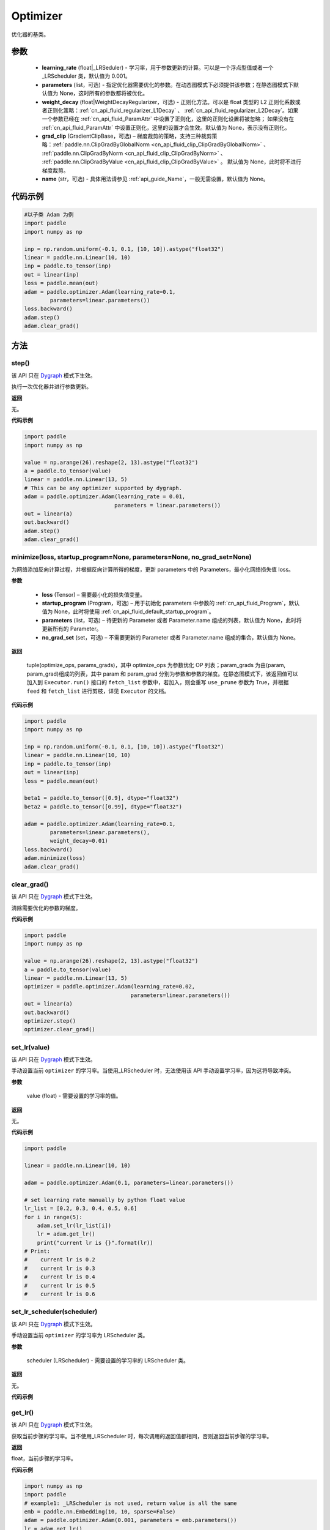 .. _cn_api_paddle_optimizer_Optimizer:

Optimizer
-------------------------------

.. py:class::class paddle.optimizer.Optimizer(learning_rate, parameters=None, weight_decay=None, grad_clip=None, name=None)



优化器的基类。

参数
::::::::::::

    - **learning_rate** (float|_LRSeduler) - 学习率，用于参数更新的计算。可以是一个浮点型值或者一个_LRScheduler 类，默认值为 0.001。
    - **parameters** (list，可选) - 指定优化器需要优化的参数。在动态图模式下必须提供该参数；在静态图模式下默认值为 None，这时所有的参数都将被优化。
    - **weight_decay** (float|WeightDecayRegularizer，可选) - 正则化方法。可以是 float 类型的 L2 正则化系数或者正则化策略：:ref:`cn_api_fluid_regularizer_L1Decay` 、
      :ref:`cn_api_fluid_regularizer_L2Decay`。如果一个参数已经在 :ref:`cn_api_fluid_ParamAttr` 中设置了正则化，这里的正则化设置将被忽略；
      如果没有在 :ref:`cn_api_fluid_ParamAttr` 中设置正则化，这里的设置才会生效。默认值为 None，表示没有正则化。
    - **grad_clip** (GradientClipBase，可选) – 梯度裁剪的策略，支持三种裁剪策略：:ref:`paddle.nn.ClipGradByGlobalNorm <cn_api_fluid_clip_ClipGradByGlobalNorm>` 、 :ref:`paddle.nn.ClipGradByNorm <cn_api_fluid_clip_ClipGradByNorm>` 、 :ref:`paddle.nn.ClipGradByValue <cn_api_fluid_clip_ClipGradByValue>` 。
      默认值为 None，此时将不进行梯度裁剪。
    - **name** (str，可选) - 具体用法请参见 :ref:`api_guide_Name`，一般无需设置，默认值为 None。


代码示例
::::::::::::

.. code-block:: python

    #以子类 Adam 为例
    import paddle
    import numpy as np

    inp = np.random.uniform(-0.1, 0.1, [10, 10]).astype("float32")
    linear = paddle.nn.Linear(10, 10)
    inp = paddle.to_tensor(inp)
    out = linear(inp)
    loss = paddle.mean(out)
    adam = paddle.optimizer.Adam(learning_rate=0.1,
            parameters=linear.parameters())
    loss.backward()
    adam.step()
    adam.clear_grad()

方法
::::::::::::
step()
'''''''''

.. note::

该 API 只在 `Dygraph <../../user_guides/howto/dygraph/DyGraph.html>`_ 模式下生效。

执行一次优化器并进行参数更新。

**返回**

无。


**代码示例**

.. code-block:: python

    import paddle
    import numpy as np

    value = np.arange(26).reshape(2, 13).astype("float32")
    a = paddle.to_tensor(value)
    linear = paddle.nn.Linear(13, 5)
    # This can be any optimizer supported by dygraph.
    adam = paddle.optimizer.Adam(learning_rate = 0.01,
                                parameters = linear.parameters())
    out = linear(a)
    out.backward()
    adam.step()
    adam.clear_grad()

minimize(loss, startup_program=None, parameters=None, no_grad_set=None)
'''''''''

为网络添加反向计算过程，并根据反向计算所得的梯度，更新 parameters 中的 Parameters，最小化网络损失值 loss。

**参数**

    - **loss** (Tensor) – 需要最小化的损失值变量。
    - **startup_program** (Program，可选) – 用于初始化 parameters 中参数的 :ref:`cn_api_fluid_Program`，默认值为 None，此时将使用 :ref:`cn_api_fluid_default_startup_program`。
    - **parameters** (list，可选) – 待更新的 Parameter 或者 Parameter.name 组成的列表，默认值为 None，此时将更新所有的 Parameter。
    - **no_grad_set** (set，可选) – 不需要更新的 Parameter 或者 Parameter.name 组成的集合，默认值为 None。

**返回**

 tuple(optimize_ops, params_grads)，其中 optimize_ops 为参数优化 OP 列表；param_grads 为由(param, param_grad)组成的列表，其中 param 和 param_grad 分别为参数和参数的梯度。在静态图模式下，该返回值可以加入到 ``Executor.run()`` 接口的 ``fetch_list`` 参数中，若加入，则会重写 ``use_prune`` 参数为 True，并根据 ``feed`` 和 ``fetch_list`` 进行剪枝，详见 ``Executor`` 的文档。


**代码示例**

.. code-block:: python

    import paddle
    import numpy as np

    inp = np.random.uniform(-0.1, 0.1, [10, 10]).astype("float32")
    linear = paddle.nn.Linear(10, 10)
    inp = paddle.to_tensor(inp)
    out = linear(inp)
    loss = paddle.mean(out)

    beta1 = paddle.to_tensor([0.9], dtype="float32")
    beta2 = paddle.to_tensor([0.99], dtype="float32")

    adam = paddle.optimizer.Adam(learning_rate=0.1,
            parameters=linear.parameters(),
            weight_decay=0.01)
    loss.backward()
    adam.minimize(loss)
    adam.clear_grad()

clear_grad()
'''''''''

.. note::

该 API 只在 `Dygraph <../../user_guides/howto/dygraph/DyGraph.html>`_ 模式下生效。


清除需要优化的参数的梯度。

**代码示例**

.. code-block:: python

    import paddle
    import numpy as np

    value = np.arange(26).reshape(2, 13).astype("float32")
    a = paddle.to_tensor(value)
    linear = paddle.nn.Linear(13, 5)
    optimizer = paddle.optimizer.Adam(learning_rate=0.02,
                                     parameters=linear.parameters())
    out = linear(a)
    out.backward()
    optimizer.step()
    optimizer.clear_grad()

set_lr(value)
'''''''''

.. note::

该 API 只在 `Dygraph <../../user_guides/howto/dygraph/DyGraph.html>`_ 模式下生效。

手动设置当前 ``optimizer`` 的学习率。当使用_LRScheduler 时，无法使用该 API 手动设置学习率，因为这将导致冲突。

**参数**

    value (float) - 需要设置的学习率的值。

**返回**

无。

**代码示例**

.. code-block:: python

    import paddle

    linear = paddle.nn.Linear(10, 10)

    adam = paddle.optimizer.Adam(0.1, parameters=linear.parameters())

    # set learning rate manually by python float value
    lr_list = [0.2, 0.3, 0.4, 0.5, 0.6]
    for i in range(5):
        adam.set_lr(lr_list[i])
        lr = adam.get_lr()
        print("current lr is {}".format(lr))
    # Print:
    #    current lr is 0.2
    #    current lr is 0.3
    #    current lr is 0.4
    #    current lr is 0.5
    #    current lr is 0.6

set_lr_scheduler(scheduler)
'''''''''

.. note::

该 API 只在 `Dygraph <../../user_guides/howto/dygraph/DyGraph.html>`_ 模式下生效。

手动设置当前 ``optimizer`` 的学习率为 LRScheduler 类。

**参数**

    scheduler (LRScheduler) - 需要设置的学习率的 LRScheduler 类。

**返回**

无。

**代码示例**

.. code-block:: python
    import paddle
    linear = paddle.nn.Linear(10, 10)
    adam = paddle.optimizer.Adam(0.1, parameters=linear.parameters())
    # set learning rate manually by class LRScheduler
    scheduler = paddle.optimizer.lr.MultiStepDecay(learning_rate=0.5, milestones=[2,4,6], gamma=0.8)
    adam.set_lr_scheduler(scheduler)
    lr = adam.get_lr()
    print("current lr is {}".format(lr))
    #    current lr is 0.5
    # set learning rate manually by another LRScheduler
    scheduler = paddle.optimizer.lr.StepDecay(learning_rate=0.1, step_size=5, gamma=0.6)
    adam.set_lr_scheduler(scheduler)
    lr = adam.get_lr()
    print("current lr is {}".format(lr))
    #    current lr is 0.1

get_lr()
'''''''''

.. note::

该 API 只在 `Dygraph <../../user_guides/howto/dygraph/DyGraph.html>`_ 模式下生效。

获取当前步骤的学习率。当不使用_LRScheduler 时，每次调用的返回值都相同，否则返回当前步骤的学习率。

**返回**

float，当前步骤的学习率。


**代码示例**

.. code-block:: python

    import numpy as np
    import paddle
    # example1: _LRScheduler is not used, return value is all the same
    emb = paddle.nn.Embedding(10, 10, sparse=False)
    adam = paddle.optimizer.Adam(0.001, parameters = emb.parameters())
    lr = adam.get_lr()
    print(lr) # 0.001

    # example2: StepDecay is used, return the step learning rate
    inp = np.random.uniform(-0.1, 0.1, [10, 10]).astype("float32")
    linear = paddle.nn.Linear(10, 10)
    inp = paddle.to_tensor(inp)
    out = linear(inp)
    loss = paddle.mean(out)

    bd = [2, 4, 6, 8]
    value = [0.2, 0.4, 0.6, 0.8, 1.0]
    scheduler = paddle.optimizer.lr.StepDecay(learning_rate=0.5, step_size=2, gamma=0.1)
    adam = paddle.optimizer.Adam(scheduler,
                           parameters=linear.parameters())

    # first step: learning rate is 0.2
    np.allclose(adam.get_lr(), 0.2, rtol=1e-06, atol=0.0) # True

    # learning rate for different steps
    ret = [0.2, 0.2, 0.4, 0.4, 0.6, 0.6, 0.8, 0.8, 1.0, 1.0, 1.0, 1.0]
    for i in range(12):
        adam.step()
        lr = adam.get_lr()
        scheduler.step()
        np.allclose(lr, ret[i], rtol=1e-06, atol=0.0) # True
